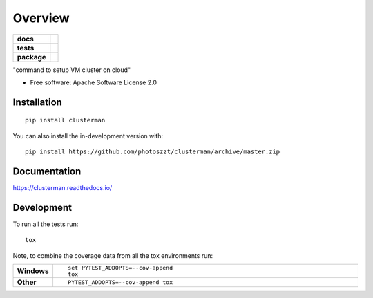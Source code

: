 ========
Overview
========

.. start-badges

.. list-table::
    :stub-columns: 1

    * - docs
      - |docs|
    * - tests
      - | |travis| |appveyor| |requires|
        | |codecov|
    * - package
      - | |version| |wheel| |supported-versions| |supported-implementations|
        | |commits-since|
.. |docs| image:: https://readthedocs.org/projects/clusterman/badge/?style=flat
    :target: https://clusterman.readthedocs.io/
    :alt: Documentation Status

.. |travis| image:: https://api.travis-ci.com/photoszzt/clusterman.svg?branch=master
    :alt: Travis-CI Build Status
    :target: https://travis-ci.com/github/photoszzt/clusterman

.. |appveyor| image:: https://ci.appveyor.com/api/projects/status/github/photoszzt/clusterman?branch=master&svg=true
    :alt: AppVeyor Build Status
    :target: https://ci.appveyor.com/project/photoszzt/clusterman

.. |requires| image:: https://requires.io/github/photoszzt/clusterman/requirements.svg?branch=master
    :alt: Requirements Status
    :target: https://requires.io/github/photoszzt/clusterman/requirements/?branch=master

.. |codecov| image:: https://codecov.io/gh/photoszzt/clusterman/branch/master/graphs/badge.svg?branch=master
    :alt: Coverage Status
    :target: https://codecov.io/github/photoszzt/clusterman

.. |version| image:: https://img.shields.io/pypi/v/clusterman.svg
    :alt: PyPI Package latest release
    :target: https://pypi.org/project/clusterman

.. |wheel| image:: https://img.shields.io/pypi/wheel/clusterman.svg
    :alt: PyPI Wheel
    :target: https://pypi.org/project/clusterman

.. |supported-versions| image:: https://img.shields.io/pypi/pyversions/clusterman.svg
    :alt: Supported versions
    :target: https://pypi.org/project/clusterman

.. |supported-implementations| image:: https://img.shields.io/pypi/implementation/clusterman.svg
    :alt: Supported implementations
    :target: https://pypi.org/project/clusterman

.. |commits-since| image:: https://img.shields.io/github/commits-since/photoszzt/clusterman/v0.0.0.svg
    :alt: Commits since latest release
    :target: https://github.com/photoszzt/clusterman/compare/v0.0.0...master



.. end-badges

"command to setup VM cluster on cloud"

* Free software: Apache Software License 2.0

Installation
============

::

    pip install clusterman

You can also install the in-development version with::

    pip install https://github.com/photoszzt/clusterman/archive/master.zip


Documentation
=============


https://clusterman.readthedocs.io/


Development
===========

To run all the tests run::

    tox

Note, to combine the coverage data from all the tox environments run:

.. list-table::
    :widths: 10 90
    :stub-columns: 1

    - - Windows
      - ::

            set PYTEST_ADDOPTS=--cov-append
            tox

    - - Other
      - ::

            PYTEST_ADDOPTS=--cov-append tox
